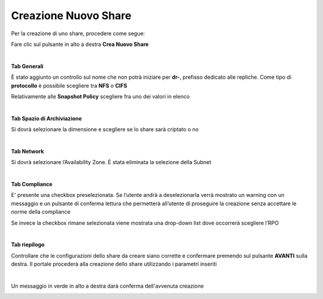 .. _Creazione_nuovo_Share:

**Creazione Nuovo Share**
*************************

Per la creazione di uno share, procedere come segue:

Fare clic sul pulsante in alto a destra **Crea Nuovo Share**

.. image:: img/16.2_Creazione_Nuovo_Share1.png

|

**Tab Generali**

È stato aggiunto un controllo sul nome che non potrà iniziare per **dr-**, prefisso dedicato alle repliche.
Come tipo di **protocollo** è possibile scegliere tra **NFS** o **CIFS**

.. image:: img/16.2_Creazione_Nuovo_Share2.png

Relativamente alle **Snapshot Policy** scegliere fra uno dei valori in elenco

.. image:: img/16.2_Creazione_Nuovo_Share2b.png

.. image:: img/16.2_Creazione_Nuovo_Share2c.png

|

**Tab Spazio di Archiviazione**

Si dovrà selezionare la dimensione e scegliere se lo share sarà criptato o no

.. image:: img/16.2_Creazione_Nuovo_Share3.png

|

**Tab Network**

Si dovrà selezionare l’Availability Zone. È stata eliminata la selezione della Subnet

.. image:: img/16.2_Creazione_Nuovo_Share4.png

|

**Tab Compliance**

E' presente una checkbox preselezionata. Se l’utente andrà a deselezionarla verrà mostrato un warning con un messaggio e un pulsante di 
conferma lettura che permetterà all’utente di proseguire la creazione senza accettare le norme della compliance

.. image:: img/16.2_Creazione_Nuovo_Share6.png

Se invece la checkbox rimane selezionata viene mostrata una drop-down list dove occorrerà scegliere l’RPO

.. image:: img/16.2_Creazione_Nuovo_Share5.png

|

**Tab riepilogo**

Controllare che le configurazioni dello share da creare siano corrette e confermare premendo sul 
pulsante **AVANTI** sulla destra. Il portale procederà alla creazione dello share utilizzando i parametri inseriti

.. image:: img/16.2_Creazione_Nuovo_Share7.png

|

Un messaggio in verde in alto a destra darà conferma dell'avvenuta creazione

.. image:: img/16.2_Creazione_Nuovo_Share8.png
